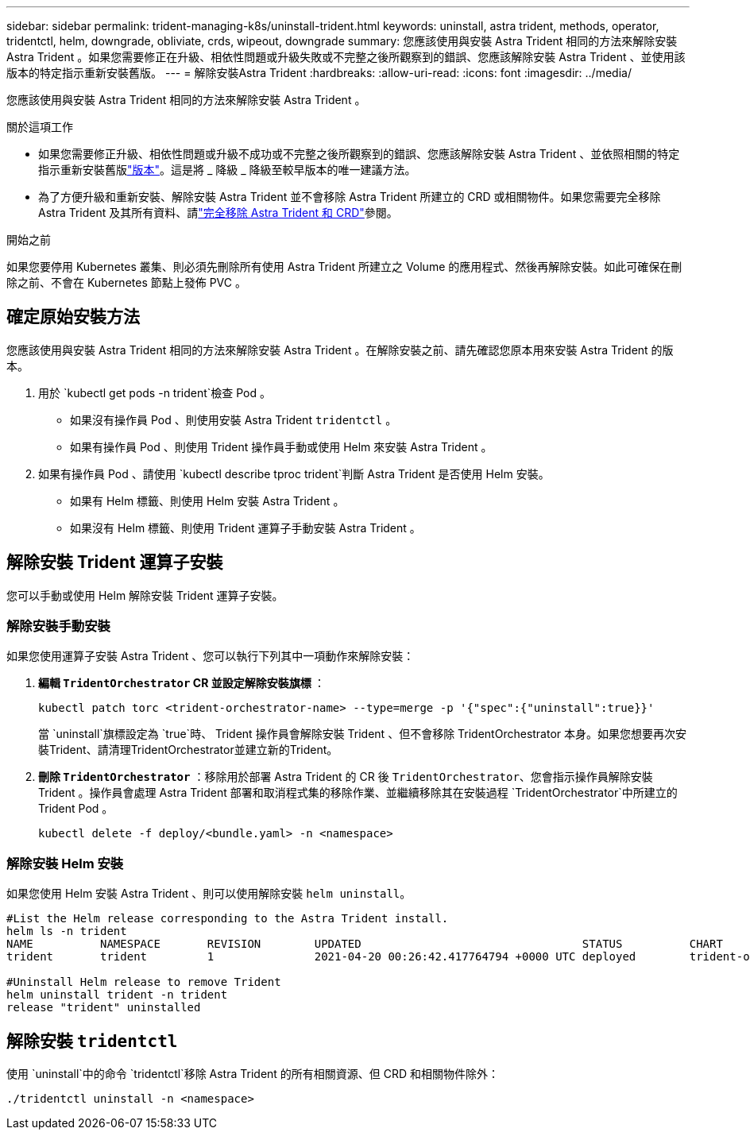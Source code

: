 ---
sidebar: sidebar 
permalink: trident-managing-k8s/uninstall-trident.html 
keywords: uninstall, astra trident, methods, operator, tridentctl, helm, downgrade, obliviate, crds, wipeout, downgrade 
summary: 您應該使用與安裝 Astra Trident 相同的方法來解除安裝 Astra Trident 。如果您需要修正在升級、相依性問題或升級失敗或不完整之後所觀察到的錯誤、您應該解除安裝 Astra Trident 、並使用該版本的特定指示重新安裝舊版。 
---
= 解除安裝Astra Trident
:hardbreaks:
:allow-uri-read: 
:icons: font
:imagesdir: ../media/


[role="lead"]
您應該使用與安裝 Astra Trident 相同的方法來解除安裝 Astra Trident 。

.關於這項工作
* 如果您需要修正升級、相依性問題或升級不成功或不完整之後所觀察到的錯誤、您應該解除安裝 Astra Trident 、並依照相關的特定指示重新安裝舊版link:../earlier-versions.html["版本"]。這是將 _ 降級 _ 降級至較早版本的唯一建議方法。
* 為了方便升級和重新安裝、解除安裝 Astra Trident 並不會移除 Astra Trident 所建立的 CRD 或相關物件。如果您需要完全移除 Astra Trident 及其所有資料、請link:../troubleshooting.html#completely-remove-astra-trident-and-crds["完全移除 Astra Trident 和 CRD"]參閱。


.開始之前
如果您要停用 Kubernetes 叢集、則必須先刪除所有使用 Astra Trident 所建立之 Volume 的應用程式、然後再解除安裝。如此可確保在刪除之前、不會在 Kubernetes 節點上發佈 PVC 。



== 確定原始安裝方法

您應該使用與安裝 Astra Trident 相同的方法來解除安裝 Astra Trident 。在解除安裝之前、請先確認您原本用來安裝 Astra Trident 的版本。

. 用於 `kubectl get pods -n trident`檢查 Pod 。
+
** 如果沒有操作員 Pod 、則使用安裝 Astra Trident `tridentctl` 。
** 如果有操作員 Pod 、則使用 Trident 操作員手動或使用 Helm 來安裝 Astra Trident 。


. 如果有操作員 Pod 、請使用 `kubectl describe tproc trident`判斷 Astra Trident 是否使用 Helm 安裝。
+
** 如果有 Helm 標籤、則使用 Helm 安裝 Astra Trident 。
** 如果沒有 Helm 標籤、則使用 Trident 運算子手動安裝 Astra Trident 。






== 解除安裝 Trident 運算子安裝

您可以手動或使用 Helm 解除安裝 Trident 運算子安裝。



=== 解除安裝手動安裝

如果您使用運算子安裝 Astra Trident 、您可以執行下列其中一項動作來解除安裝：

. ** 編輯 `TridentOrchestrator` CR 並設定解除安裝旗標 ** ：
+
[listing]
----
kubectl patch torc <trident-orchestrator-name> --type=merge -p '{"spec":{"uninstall":true}}'
----
+
當 `uninstall`旗標設定為 `true`時、 Trident 操作員會解除安裝 Trident 、但不會移除 TridentOrchestrator 本身。如果您想要再次安裝Trident、請清理TridentOrchestrator並建立新的Trident。

. ** 刪除 `TridentOrchestrator`** ：移除用於部署 Astra Trident 的 CR 後 `TridentOrchestrator`、您會指示操作員解除安裝 Trident 。操作員會處理 Astra Trident 部署和取消程式集的移除作業、並繼續移除其在安裝過程 `TridentOrchestrator`中所建立的 Trident Pod 。
+
[listing]
----
kubectl delete -f deploy/<bundle.yaml> -n <namespace>
----




=== 解除安裝 Helm 安裝

如果您使用 Helm 安裝 Astra Trident 、則可以使用解除安裝 `helm uninstall`。

[listing]
----
#List the Helm release corresponding to the Astra Trident install.
helm ls -n trident
NAME          NAMESPACE       REVISION        UPDATED                                 STATUS          CHART                           APP VERSION
trident       trident         1               2021-04-20 00:26:42.417764794 +0000 UTC deployed        trident-operator-21.07.1        21.07.1

#Uninstall Helm release to remove Trident
helm uninstall trident -n trident
release "trident" uninstalled
----


== 解除安裝 `tridentctl`

使用 `uninstall`中的命令 `tridentctl`移除 Astra Trident 的所有相關資源、但 CRD 和相關物件除外：

[listing]
----
./tridentctl uninstall -n <namespace>
----